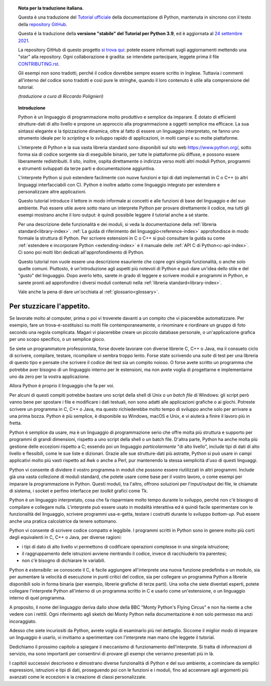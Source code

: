 
.. topic:: Nota per la traduzione italiana.

    Questa è una traduzione del 
    `Tutorial ufficiale <https://docs.python.org/3.9/tutorial/index.html>`_ 
    della documentazione di Python, mantenuta in sincrono con il testo della 
    `repository GitHub <https://github.com/python/cpython/tree/3.9/Doc/tutorial>`_.

    Questa è la traduzione della **versione "stabile" del Tutorial per 
    Python 3.9**, ed è aggiornata al 
    `24 settembre 2021 <https://github.com/python/cpython/commits/3.9/Doc/tutorial>`_.

    La repository GitHub di questo progetto 
    `si trova qui <https://github.com/ricpol/pytutorial-it>`_: potete essere 
    informati sugli aggiornamenti mettendo una "star" alla repository. Ogni 
    collaborazione è gradita: se intendete partecipare, leggete prima il file 
    `CONTRIBUTING.rst <https://github.com/ricpol/pytutorial-it/blob/main/CONTRIBUTING.rst>`_. 
    
    Gli esempi *non* sono tradotti, perché il codice dovrebbe sempre essere 
    scritto in Inglese. Tuttavia i commenti all'interno del codice sono 
    tradotti e così pure le stringhe, quando il loro contenuto è utile alla 
    comprensione del tutorial.
    
    *(traduzione a cura di Riccardo Polignieri)*

.. il testo del topic che segue stava in index.rst, precedendo la toc. 
.. al builder html non da fastidio, ma il builder latex non riesce a concepirlo

.. topic:: Introduzione

    Python è un linguaggio di programmazione molto produttivo e semplice da 
    imparare. È dotato di efficienti strutture-dati di alto livello e propone 
    un approccio alla programmazione a oggetti semplice ma efficace. La sua 
    sintassi elegante e la tipizzazione dinamica, oltre al fatto di essere un 
    linguaggio interpretato, ne fanno uno strumento ideale per lo *scripting* 
    e lo sviluppo rapido di applicazioni, in molti campi e su molte 
    piattaforme. 

    L'interprete di Python e la sua vasta libreria standard sono disponibili 
    sul sito web https://www.python.org/, sotto forma sia di codice sorgente 
    sia di eseguibile binario, per tutte le piattaforme più diffuse, e possono 
    essere liberamente redistribuiti. Il sito, inoltre, ospita direttamente o 
    indirizza verso molti altri moduli Python, programmi e strumenti 
    sviluppati da terze parti e documentazione aggiuntiva. 

    L'interprete Python si può estendere facilmente con nuove funzioni e tipi 
    di dati implementati in C o C++ (o altri linguaggi interfacciabili con C). 
    Python è inoltre adatto come linguaggio integrato per estendere e 
    personalizzare altre applicazioni. 

    Questo tutorial introduce il lettore in modo informale ai concetti e alle 
    funzioni di base del linguaggio e del suo ambiente. Può essere utile avere 
    sotto mano un interprete Python per provare direttamente il codice, ma 
    tutti gli esempi mostrano anche il loro output: è quindi possibile leggere 
    il tutorial anche a sé stante. 

    Per una descrizione delle funzionalità e dei moduli, si veda la 
    documentazione della :ref:`libreria standard<library-index>`. 
    :ref:`La guida di riferimento del linguaggio<reference-index>` 
    approfondisce in modo formale la struttura di Python. Per scrivere 
    estensioni in C o C++ si può consultare la guida su come 
    :ref:`estendere e incorporare Python <extending-index>` e il manuale delle 
    :ref:`API C di Python<c-api-index>`. Ci sono poi molti libri dedicati 
    all'approfondimento di Python.

    Questo tutorial non vuole essere una descrizione esauriente che copre ogni 
    singola funzionalità, o anche solo quelle comuni. Piuttosto, è 
    un'introduzione agli aspetti più notevoli di Python e può dare un'idea 
    dello stile e del "gusto" del linguaggio. Dopo averlo letto, sarete in 
    grado di leggere e scrivere moduli e programmi in Python, e sarete pronti 
    ad approfondire i diversi moduli contenuti nella 
    :ref:`libreria standard<library-index>`.

    Vale anche la pena di dare un'occhiata al :ref:`glossario<glossary>`.

.. _tut-intro:

**************************
Per stuzzicare l'appetito.
**************************

Se lavorate molto al computer, prima o poi vi troverete davanti a un compito 
che vi piacerebbe automatizzare. Per esempio, fare un trova-e-sostituisci su 
molti file contemporaneamente, o rinominare e riordinare un gruppo di foto 
secondo una regola complicata. Magari vi piacerebbe creare un piccolo database 
personale, o un'applicazione grafica per uno scopo specifico, o un semplice 
gioco. 

Se siete un programmatore professionista, forse dovete lavorare con diverse 
librerie C, C++ o Java, ma il consueto ciclo di scrivere, compilare, testare, 
ricompilare vi sembra troppo lento. Forse state scrivendo una *suite* di test 
per una libreria di questo tipo e pensate che scrivere il codice dei test sia 
un compito noioso. O forse avete scritto un programma che potrebbe aver 
bisogno di un linguaggio interno per le estensioni, ma non avete voglia di 
progettarne e implementarne uno da zero per la vostra applicazione. 

Allora Python è proprio il linguaggio che fa per voi.

Per alcuni di questi compiti potrebbe bastare uno script della shell di Unix o 
un *batch file* di Windows: gli script però vanno bene per spostare i file e 
modificare i dati testuali, non sono adatti alle applicazioni grafiche o ai 
giochi. Potreste scrivere un programma in C, C++ o Java, ma questo 
richiederebbe molto tempo di sviluppo anche solo per arrivare a una prima 
bozza. Python è più semplice, è disponibile su Windows, macOS e Unix, e vi 
aiuterà a finire il lavoro più in fretta.  

Python è semplice da usare, ma è un linguaggio di programmazione serio che 
offre molta più struttura e supporto per programmi di grandi dimensioni, 
rispetto a uno script della shell o un batch file. D'altra parte, Python ha 
anche molta più gestione delle eccezioni rispetto a C; essendo poi un 
linguaggio *particolarmente* "di alto livello", include tipi di dati di alto 
livello e flessibili, come le sue liste e dizionari. Grazie alle sue 
strutture-dati più astratte, Python si può usare in campi applicativi molto 
più vasti rispetto ad Awk o anche a Perl, pur mantenendo la stessa semplicità 
d'uso di questi linguaggi. 

Python vi consente di dividere il vostro programma in moduli che possono 
essere riutilizzati in altri programmi. Include già una vasta collezione di 
moduli standard, che potete usare come base per il vostro lavoro, o come 
esempi per imparare la programmazione in Python. Questi moduli, tra l'altro, 
offrono soluzioni per l'input/output dei file, le chiamate di sistema, i 
socket e perfino interfacce per *toolkit* grafici come Tk. 

Python è un linguaggio interpretato, cosa che fa risparmiare molto tempo 
durante lo sviluppo, perché non c'è bisogno di compilare e collegare nulla. 
L'interprete può essere usato in modalità interattiva ed è quindi facile 
sperimentare con le funzionalità del linguaggio, scrivere programmi 
usa-e-getta, testare i costrutti durante lo sviluppo *bottom-up*. Può essere 
anche una pratica calcolatrice da tenere sottomano. 

Python vi consente di scrivere codice compatto e leggibile. I programmi 
scritti in Python sono in genere molto più corti degli equivalenti in C, C++ o 
Java, per diverse ragioni:

* i tipi di dato di alto livello vi permettono di codificare operazioni 
  complesse in una singola istruzione;

* il raggruppamento delle istruzioni avviene rientrando il codice, invece di 
  racchiuderlo tra parentesi;

* non c'è bisogno di dichiarare le variabili. 

Python è *estensibile*: se conoscete il C, è facile aggiungere all'interprete 
una nuova funzione predefinita o un modulo, sia per aumentare la velocità di 
esecuzione in punti critici del codice, sia per collegare un programma Python 
a librerie disponibili solo in forma binaria (per esempio, librerie grafiche 
di terze parti). Una volta che siete diventati esperti, potete collegare 
l'interprete Python all'interno di un programma scritto in C e usarlo come 
un'estensione, o un linguaggio interno di quel programma. 

A proposito, il nome del linguaggio deriva dallo show della BBC "Monty 
Python's Flying Circus" e non ha niente a che vedere con i rettili. Ogni 
riferimento agli sketch dei Monty Python nella documentazione è non solo 
permesso ma anzi incoraggiato. 

Adesso che siete incuriositi da Python, avrete voglia di esaminarlo più nel 
dettaglio. Siccome il miglior modo di imparare un linguaggio è usarlo, vi 
invitiamo a sperimentare con l'interprete man mano che leggete il tutorial. 

Dedichiamo il prossimo capitolo a spiegare il meccanismo di funzionamento 
dell'interprete. Si tratta di informazioni di servizio, ma sono importanti per 
consentirvi di provare gli esempi che verranno presentati più in là. 

I capitoli successivi descrivono e dimostrano diverse funzionalità di Python e 
del suo ambiente, a cominciare da semplici espressioni, istruzioni e tipi di 
dati, proseguendo poi con le funzioni e i moduli, fino ad accennare agli 
argomenti più avanzati come le eccezioni e la creazione di classi 
personalizzate. 
